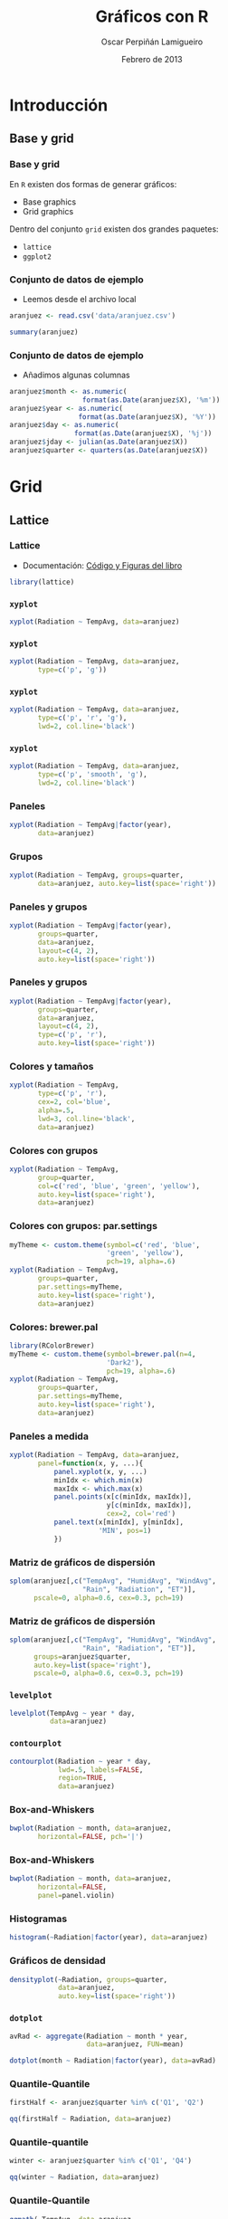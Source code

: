 #+TITLE:     Gráficos con R
#+AUTHOR:    Oscar Perpiñán Lamigueiro
#+EMAIL:     oscar.perpinan@gmail.com
#+DATE: Febrero de 2013
#+DESCRIPTION:
#+KEYWORDS:
#+LANGUAGE:  es
#+OPTIONS:   H:3 num:t toc:nil \n:nil @:t ::t |:t ^:t -:t f:t *:t <:t
#+OPTIONS:   TeX:t LaTeX:t skip:nil d:nil todo:t pri:nil tags:not-in-toc
#+INFOJS_OPT: view:nil toc:nil ltoc:t mouse:underline buttons:0 path:http://orgmode.org/org-info.js
#+EXPORT_SELECT_TAGS: export
#+EXPORT_EXCLUDE_TAGS: noexport
#+LINK_UP:   
#+LINK_HOME: 
#+XSLT:
#+startup: beamer
#+LaTeX_CLASS: beamer
#+BEAMER_FRAME_LEVEL: 3
#+LATEX_CLASS_OPTIONS: [xcolor={usenames,svgnames,dvipsnames}]
#+LATEX_HEADER: \AtBeginSection[]{\begin{frame}<beamer>\frametitle{Contenidos}\tableofcontents[currentsection]\end{frame}}
#+LATEX_HEADER: \lstset{keywordstyle=\color{blue}, commentstyle=\color{gray!90}, basicstyle=\ttfamily\small, columns=fullflexible, breaklines=true,linewidth=\textwidth, backgroundcolor=\color{gray!23}, basewidth={0.5em,0.4em}, literate={á}{{\'a}}1 {ñ}{{\~n}}1 {é}{{\'e}}1 {ó}{{\'o}}1 {º}{{\textordmasculine}}1}
#+LATEX_HEADER: \usepackage{mathpazo}
#+LATEX_HEADER: \setbeamercovered{transparent}
#+LATEX_HEADER: \usefonttheme{serif} 
#+LATEX_HEADER: \usetheme{Goettingen}
#+LATEX_HEADER: \hypersetup{colorlinks=true, linkcolor=Blue, urlcolor=Blue}
#+LATEX_HEADER: \usepackage{fancyvrb}
#+LATEX_HEADER: \DefineVerbatimEnvironment{verbatim}{Verbatim}{fontsize=\tiny, formatcom = {\color{black!70}}}
#+PROPERTY:  tangle yes
#+PROPERTY:  comments org
#+PROPERTY:  session *R*
#+PROPERTY: exports both 
#+PROPERTY: results output graphics
#+PROPERTY: session *R*



* Introducción
** Base y grid
*** Base y grid
 En =R= existen dos formas de generar gráficos:
- Base graphics
- Grid graphics

Dentro del conjunto =grid= existen dos grandes paquetes:
- =lattice=
- =ggplot2=

*** Conjunto de datos de ejemplo
- Leemos desde el archivo local 
#+begin_src R 
  aranjuez <- read.csv('data/aranjuez.csv')

  summary(aranjuez)
#+end_src

*** Conjunto de datos de ejemplo
- Añadimos algunas columnas
#+begin_src R 
  aranjuez$month <- as.numeric(
                    format(as.Date(aranjuez$X), '%m'))
  aranjuez$year <- as.numeric(
                   format(as.Date(aranjuez$X), '%Y'))
  aranjuez$day <- as.numeric(
                  format(as.Date(aranjuez$X), '%j'))
  aranjuez$jday <- julian(as.Date(aranjuez$X))
  aranjuez$quarter <- quarters(as.Date(aranjuez$X))
  
#+end_src


* Grid

** Lattice

*** Lattice

- Documentación: [[http://lmdvr.r-forge.r-project.org/figures/figures.html][Código y Figuras del libro]]

#+begin_src R 
  library(lattice)
#+end_src

*** =xyplot=
#+ATTR_LaTeX: width=0.7\textwidth
#+begin_src R  :file xyplot.pdf
xyplot(Radiation ~ TempAvg, data=aranjuez)
#+end_src

*** =xyplot=
#+ATTR_LaTeX: width=0.7\textwidth
#+begin_src R :file xyplotPG.pdf
  xyplot(Radiation ~ TempAvg, data=aranjuez,
         type=c('p', 'g'))
#+end_src


*** =xyplot=
#+ATTR_LaTeX: width=0.7\textwidth
#+begin_src R :file xyplotPRG.pdf
  xyplot(Radiation ~ TempAvg, data=aranjuez,
         type=c('p', 'r', 'g'),
         lwd=2, col.line='black')
  
#+end_src


*** =xyplot=
#+ATTR_LaTeX: width=0.7\textwidth
#+begin_src R :file xyplotSmooth.pdf
  xyplot(Radiation ~ TempAvg, data=aranjuez,
         type=c('p', 'smooth', 'g'),
         lwd=2, col.line='black')
#+end_src


*** Paneles
#+ATTR_LaTeX: width=0.7\textwidth
#+begin_src R :file xyplotYear.pdf
  xyplot(Radiation ~ TempAvg|factor(year),
         data=aranjuez)
#+end_src

*** Grupos
#+ATTR_LaTeX: width=0.7\textwidth
#+begin_src R :file xyplotQuarter.pdf
  xyplot(Radiation ~ TempAvg, groups=quarter,
         data=aranjuez, auto.key=list(space='right'))
#+end_src

*** Paneles y grupos
#+ATTR_LaTeX: width=0.6\textwidth
#+begin_src R :file xyplotQuarterYear.pdf
  xyplot(Radiation ~ TempAvg|factor(year),
         groups=quarter,
         data=aranjuez,
         layout=c(4, 2),
         auto.key=list(space='right'))
#+end_src

*** Paneles y grupos
#+ATTR_LaTeX: width=0.6\textwidth
#+begin_src R :file xyplotQuarterYearSmooth.pdf
  xyplot(Radiation ~ TempAvg|factor(year),
         groups=quarter,
         data=aranjuez,
         layout=c(4, 2),
         type=c('p', 'r'),
         auto.key=list(space='right'))
#+end_src

*** Colores y tamaños
#+ATTR_LaTeX: width=0.6\textwidth
#+begin_src R :file xyplotColors.pdf
  xyplot(Radiation ~ TempAvg,
         type=c('p', 'r'),
         cex=2, col='blue',
         alpha=.5,
         lwd=3, col.line='black',
         data=aranjuez)
#+end_src

*** Colores con grupos
#+ATTR_LaTeX: width=0.6\textwidth
#+begin_src R :file xyplotColorGroups.pdf
  xyplot(Radiation ~ TempAvg,
         group=quarter,
         col=c('red', 'blue', 'green', 'yellow'),
         auto.key=list(space='right'),
         data=aranjuez)
#+end_src

*** Colores con grupos: par.settings
#+ATTR_LaTeX: width=0.45\textwidth
#+begin_src R :file myTheme.pdf
  myTheme <- custom.theme(symbol=c('red', 'blue',
                          'green', 'yellow'),
                          pch=19, alpha=.6)
  xyplot(Radiation ~ TempAvg,
         groups=quarter,
         par.settings=myTheme,
         auto.key=list(space='right'),
         data=aranjuez)
#+end_src

*** Colores: brewer.pal
#+ATTR_LaTeX: width=0.45\textwidth
#+begin_src R :file brewer.pdf
  library(RColorBrewer)
  myTheme <- custom.theme(symbol=brewer.pal(n=4,
                          'Dark2'),
                          pch=19, alpha=.6)
  xyplot(Radiation ~ TempAvg,
         groups=quarter,
         par.settings=myTheme,
         auto.key=list(space='right'),
         data=aranjuez)
#+end_src
*** Paneles a medida
#+ATTR_LaTeX: width=0.3\textwidth
#+begin_src R :file panel.pdf
  xyplot(Radiation ~ TempAvg, data=aranjuez,
         panel=function(x, y, ...){
             panel.xyplot(x, y, ...)
             minIdx <- which.min(x)
             maxIdx <- which.max(x)
             panel.points(x[c(minIdx, maxIdx)],
                          y[c(minIdx, maxIdx)],
                          cex=2, col='red')
             panel.text(x[minIdx], y[minIdx],
                        'MIN', pos=1)
             })
#+end_src

*** Matriz de gráficos de dispersión
#+ATTR_LaTeX: width=0.45\textwidth
#+begin_src R :file splom.png
  splom(aranjuez[,c("TempAvg", "HumidAvg", "WindAvg",
                    "Rain", "Radiation", "ET")],
        pscale=0, alpha=0.6, cex=0.3, pch=19)
#+end_src
*** Matriz de gráficos de dispersión
#+ATTR_LaTeX: width=0.45\textwidth
#+begin_src R :file splomGroup.png
  splom(aranjuez[,c("TempAvg", "HumidAvg", "WindAvg",
                    "Rain", "Radiation", "ET")],
        groups=aranjuez$quarter,
        auto.key=list(space='right'),
        pscale=0, alpha=0.6, cex=0.3, pch=19)
#+end_src
*** =levelplot=
#+ATTR_LaTeX: width=0.6\textwidth
#+begin_src R :file levelplot.pdf
  levelplot(TempAvg ~ year * day,
            data=aranjuez)
#+end_src

*** =contourplot=
#+ATTR_LaTeX: width=0.7\textwidth
#+begin_src R :file contourplot.pdf
  contourplot(Radiation ~ year * day,
              lwd=.5, labels=FALSE,
              region=TRUE, 
              data=aranjuez)
#+end_src

*** Box-and-Whiskers
#+ATTR_LaTeX: width=0.7\textwidth
#+begin_src R :file bwplot.pdf
  bwplot(Radiation ~ month, data=aranjuez,
         horizontal=FALSE, pch='|')
#+end_src

*** Box-and-Whiskers
#+ATTR_LaTeX: width=0.7\textwidth
#+begin_src R :file violin.pdf
  bwplot(Radiation ~ month, data=aranjuez,
         horizontal=FALSE,
         panel=panel.violin)
#+end_src
    
*** Histogramas
#+ATTR_LaTeX: width=0.7\textwidth
#+begin_src R :file histogram.pdf
  histogram(~Radiation|factor(year), data=aranjuez)
#+end_src

*** Gráficos de densidad
#+ATTR_LaTeX: width=0.7\textwidth
#+begin_src R :file density.pdf
densityplot(~Radiation, groups=quarter,
            data=aranjuez,
            auto.key=list(space='right'))
#+end_src

*** =dotplot=
#+begin_src R 
  avRad <- aggregate(Radiation ~ month * year,
                     data=aranjuez, FUN=mean)
#+end_src
#+ATTR_LaTeX: width=0.7\textwidth
#+begin_src R :file dotplot.pdf
  dotplot(month ~ Radiation|factor(year), data=avRad)
#+end_src


*** Quantile-Quantile
#+ATTR_LaTeX: width=0.7\textwidth
#+begin_src R :file qqHalf.pdf
  firstHalf <- aranjuez$quarter %in% c('Q1', 'Q2')
  
  qq(firstHalf ~ Radiation, data=aranjuez)
#+end_src

*** Quantile-quantile
#+ATTR_LaTeX: width=0.7\textwidth
#+begin_src R :file qqWinter.pdf
  winter <- aranjuez$quarter %in% c('Q1', 'Q4')
  
  qq(winter ~ Radiation, data=aranjuez)
#+end_src

*** Quantile-Quantile
#+ATTR_LaTeX: width=0.7\textwidth
#+begin_src R :file qqNorm.pdf
  qqmath(~TempAvg, data=aranjuez,
         groups=year, distribution=qnorm)
#+end_src

** ggplot2

*** ggplot2
- [[http://docs.ggplot2.org/current/][Documentación de ggplot2]]
- [[http://ggplot2.org/book/][Codigo del libro]]
- [[http://learnr.wordpress.com/2009/06/28/ggplot2-version-of-figures-in-lattice-multivariate-data-visualization-with-r-part-1/][ggplot2 desde lattice]] ([[http://learnr.files.wordpress.com/2009/08/latbook.pdf][PDF]])



